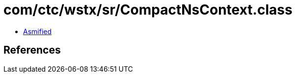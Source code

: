 = com/ctc/wstx/sr/CompactNsContext.class

 - link:CompactNsContext-asmified.java[Asmified]

== References

